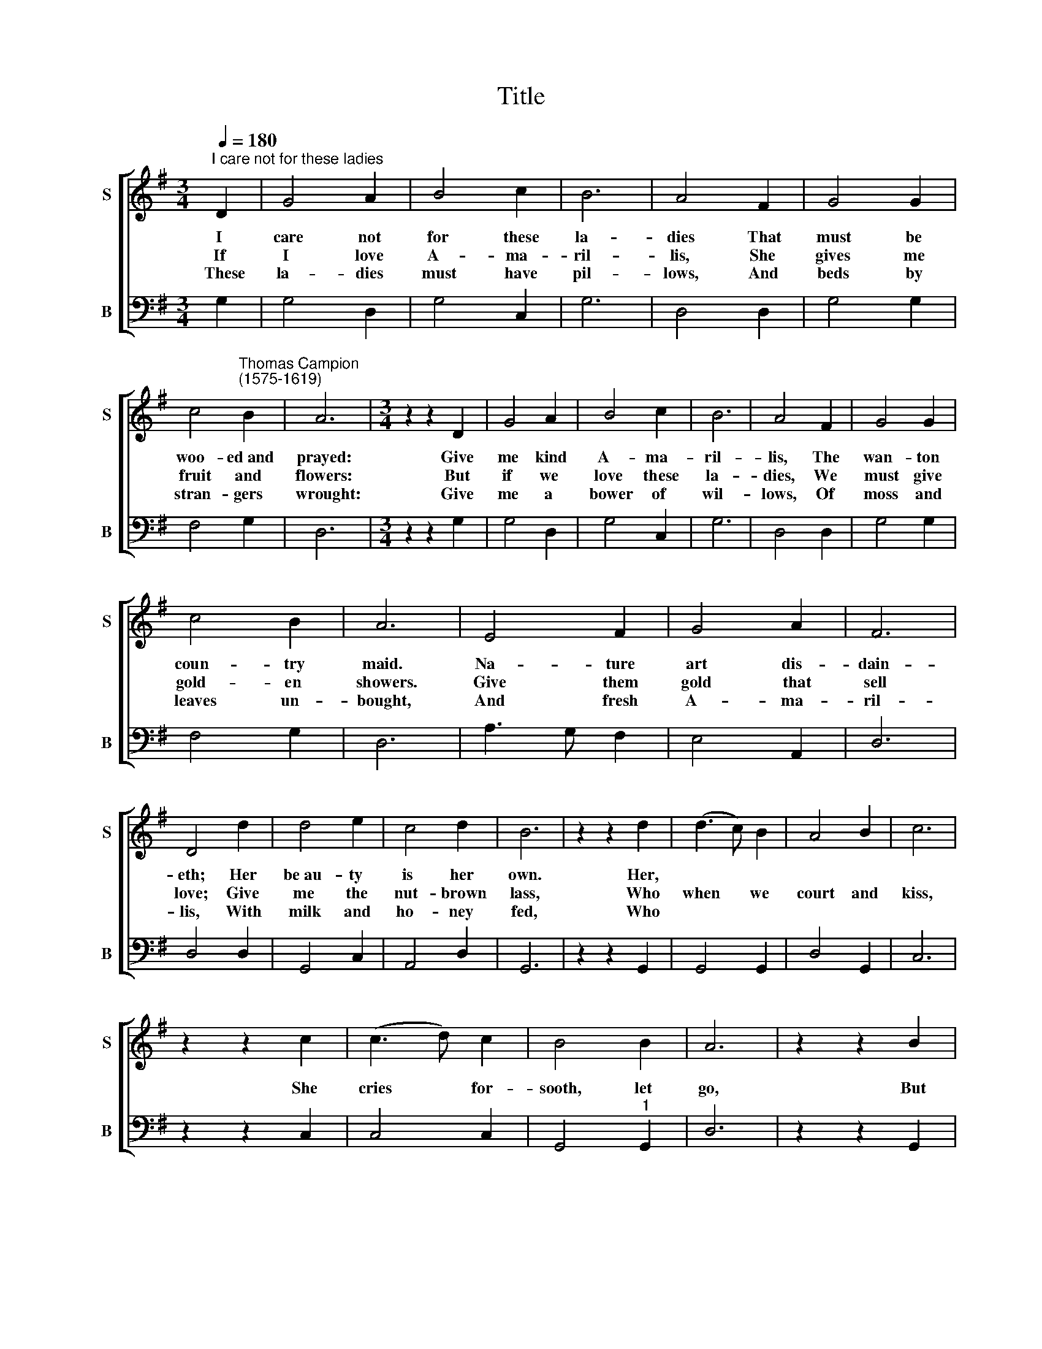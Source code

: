 X:1
T:Title
%%score [ 1 2 ]
L:1/8
Q:1/4=180
M:3/4
K:G
V:1 treble nm="S" snm="S"
V:2 bass nm="B" snm="B"
V:1
"^I care not for these ladies" D2 | G4 A2 | B4 c2 | B6 | A4 F2 | G4 G2 | %6
w: I|care not|for these|la-|dies That|must be|
w: If|I love|A- ma-|ril-|lis, She|gives me|
w: ~These|la- dies|must have|pil-|lows, And|beds by|
 c4"^Thomas Campion\n(1575-1619)" B2 | A6 |[M:3/4] z2 z2 D2 | G4 A2 | B4 c2 | B6 | A4 F2 | G4 G2 | %14
w: woo- ed~and|prayed:|Give|me kind|A- ma-|ril-|lis, The|wan- ton|
w: fruit and|flowers:|But|if we|love these|la-|dies, We|must give|
w: stran- gers|wrought:|Give|me a|bower of|wil-|lows, Of|moss and|
 c4 B2 | A6 | E4 F2 | G4 A2 | F6 | D4 d2 | d4 e2 | c4 d2 | B6 | z2 z2 d2 | (d3 c) B2 | A4 B2 | c6 | %27
w: coun- try|maid.|Na- ture|art dis-|dain-|eth; Her|be~au- ty|is her|own.|Her,||||
w: gold- en|showers.|Give them|gold that|sell|love; Give|me the|nut- brown|lass,|Who|when * we|court and|kiss,|
w: leaves un-|bought,|And fresh|A- ma-|ril-|lis, With|milk and|ho- ney|fed,|Who||||
 z2 z2 c2 | (c3 d) c2 | B4 B2 | A6 | z2 z2 B2 | A4 G2 | A4 F2 | G4 G2 | A4 (Bc) | (d3 c) B2 | %37
w: ||||||||||
w: She|cries * for-|sooth, let|go,|But|* we|come where|com- fort|is, She *|ne\- * ver|
w: ||||||||||
 A4 A2 | G6 |] %39
w: ||
w: will say|no.|
w: ||
V:2
 G,2 | G,4 D,2 | G,4 C,2 | G,6 | D,4 D,2 | G,4 G,2 | F,4 G,2 | D,6 |[M:3/4] z2 z2 G,2 | G,4 D,2 | %10
w: ||||||||||
 G,4 C,2 | G,6 | D,4 D,2 | G,4 G,2 | F,4 G,2 | D,6 | A,3 G, F,2 | E,4 A,,2 | D,6 | D,4 D,2 | %20
w: ||||||||||
 G,,4 C,2 | A,,4 D,2 | G,,6 | z2 z2 G,,2 | G,,4 G,,2 | D,4 G,,2 | C,6 | z2 z2 C,2 | C,4 C,2 | %29
w: |||||||||
 G,,4"^1" G,,2 | D,6 | z2 z2 G,,2 | (D,3 C,) B,,2 | A,,4 D,2 | G,4 E,2 | D,4 G,,2 | G,4 G,2 | %37
w: |||when * *|||||
 D,4 D,2 | G,,6 |] %39
w: ||

